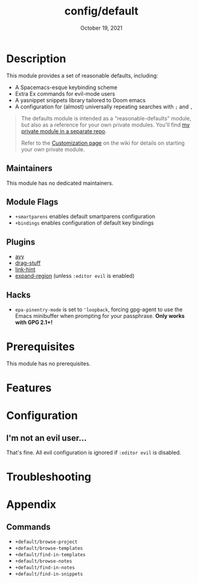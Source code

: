 #+TITLE:   config/default
#+DATE:    October 19, 2021
#+SINCE:   v2.0.9
#+STARTUP: inlineimages nofold

* Table of Contents :TOC_3:noexport:
- [[#description][Description]]
  - [[#maintainers][Maintainers]]
  - [[#module-flags][Module Flags]]
  - [[#plugins][Plugins]]
  - [[#hacks][Hacks]]
- [[#prerequisites][Prerequisites]]
- [[#features][Features]]
- [[#configuration][Configuration]]
  - [[#im-not-an-evil-user][I'm not an evil user...]]
- [[#troubleshooting][Troubleshooting]]
- [[#appendix][Appendix]]
  - [[#commands][Commands]]

* Description
# A summary of what this module does.
This module provides a set of reasonable defaults, including:

+ A Spacemacs-esque keybinding scheme
+ Extra Ex commands for evil-mode users
+ A yasnippet snippets library tailored to Doom emacs
+ A configuration for (almost) universally repeating searches with =;= and =,=

#+begin_quote
The defaults module is intended as a "reasonable-defaults" module, but also as a
reference for your own private modules. You'll find [[https://github.com/hlissner/doom-emacs-private][my private module in a
separate repo]].

Refer to the [[https://github.com/hlissner/doom-emacs/wiki/Customization][Customization page]] on the wiki for details on starting your own
private module.
#+end_quote

** Maintainers
# If this module has no maintainers, then...
This module has no dedicated maintainers.

** Module Flags
# If this module has no flags, then...
+ =+smartparens= enables default smartparens configuration
+ =+bindings= enables configuration of default key bindings

** Plugins
+ [[https://github.com/abo-abo/avy][avy]]
+ [[https://github.com/rejeep/drag-stuff.el][drag-stuff]]
+ [[https://github.com/noctuid/link-hint.el][link-hint]]
+ [[https://github.com/magnars/expand-region.el][expand-region]] (unless =:editor evil= is enabled)

** Hacks
# A list of internal modifications to included packages; omit if unneeded
+ ~epa-pinentry-mode~ is set to ~'loopback~, forcing gpg-agent to use the Emacs
  minibuffer when prompting for your passphrase. *Only works with GPG 2.1+!*
  
* Prerequisites
This module has no prerequisites.

* Features
# An in-depth list of features, how to use them, and their dependencies.

* Configuration
# How to configure this module, including common problems and how to address them.
** I'm not an evil user...
That's fine. All evil configuration is ignored if =:editor evil= is disabled.

* Troubleshooting
# Common issues and their solution, or places to look for help.

* Appendix
** Commands
+ ~+default/browse-project~
+ ~+default/browse-templates~
+ ~+default/find-in-templates~
+ ~+default/browse-notes~
+ ~+default/find-in-notes~
+ ~+default/find-in-snippets~
